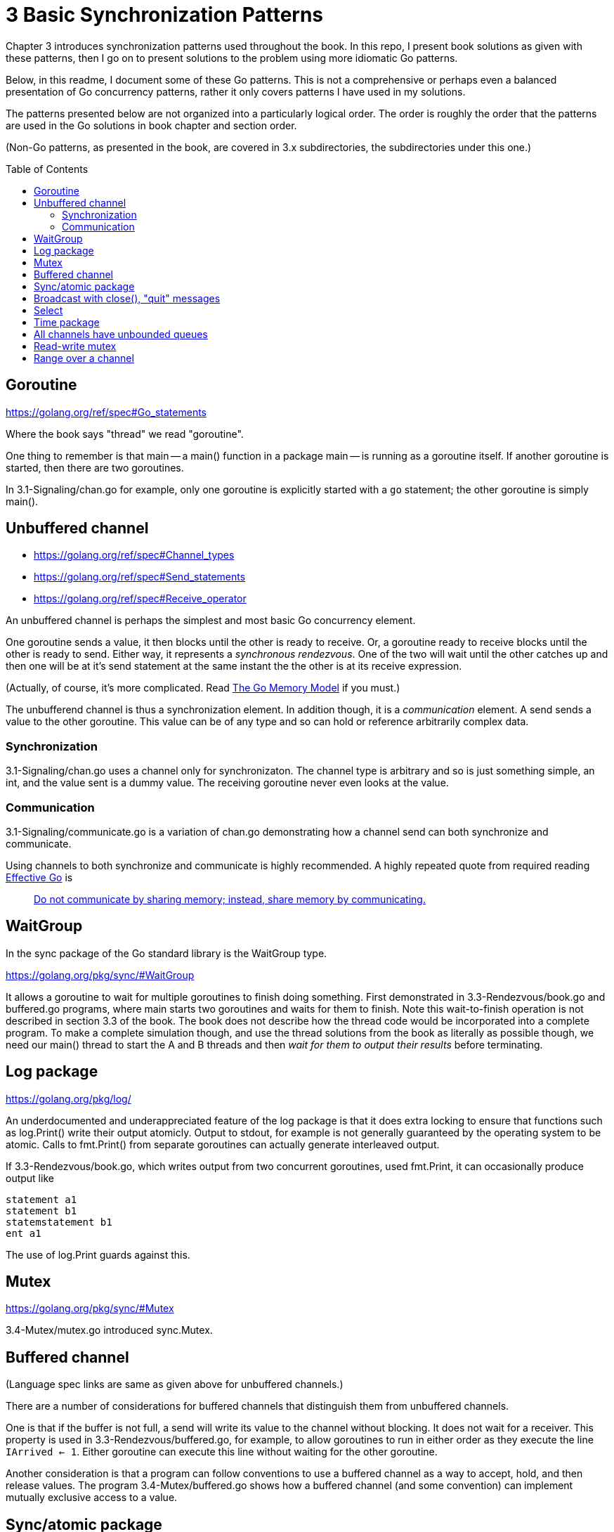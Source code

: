 # 3 Basic Synchronization Patterns
:toc:
:toc-placement: preamble

Chapter 3 introduces synchronization patterns used throughout the book.
In this repo, I present book solutions as given with these patterns, then
I go on to present solutions to the problem using more idiomatic Go patterns.

Below, in this readme, I document some of these Go patterns.  This is not a
comprehensive or perhaps even a balanced presentation of Go concurrency
patterns, rather it only covers patterns I have used in my solutions.

The patterns presented below are not organized into a particularly logical
order.  The order is roughly the order that the patterns are used in the Go
solutions in book chapter and section order.

(Non-Go patterns, as presented in the book, are covered in 3.x subdirectories,
the subdirectories under this one.)

## Goroutine

https://golang.org/ref/spec#Go_statements

Where the book says "thread" we read "goroutine".

One thing to remember is that main -- a main() function in a package main --
is running as a goroutine itself.  If another goroutine is started, then
there are two goroutines.

In 3.1-Signaling/chan.go for example, only one goroutine is explicitly started
with a `go` statement; the other goroutine is simply main().

## Unbuffered channel

[no-bullet]
* https://golang.org/ref/spec#Channel_types
* https://golang.org/ref/spec#Send_statements
* https://golang.org/ref/spec#Receive_operator

An unbuffered channel is perhaps the simplest and most basic Go concurrency
element.

One goroutine sends a value, it then blocks until the other is ready to
receive.  Or, a goroutine ready to receive blocks until the other is ready
to send.  Either way, it represents a _synchronous rendezvous_.  One of the
two will wait until the other catches up and then one will be at it's send
statement at the same instant the the other is at its receive expression.

(Actually, of course, it's more complicated.  Read
https://golang.org/ref/mem[The Go Memory Model] if you must.)

The unbufferend channel is thus a synchronization element.  In addition though,
it is a _communication_ element.  A send sends a value to the other goroutine.
This value can be of any type and so can hold or reference arbitrarily
complex data.

### Synchronization

3.1-Signaling/chan.go uses a channel only for synchronizaton.  The channel
type is arbitrary and so is just something simple, an int, and the value
sent is a dummy value.  The receiving goroutine never even looks at the value.

### Communication

3.1-Signaling/communicate.go is a variation of chan.go demonstrating how a
channel send can both synchronize and communicate.

Using channels to both synchronize and communicate is highly recommended.
A highly repeated quote from required reading
https://golang.org/doc/effective_go.html[Effective Go] is

____
https://golang.org/doc/effective_go.html#sharing[Do not communicate by sharing memory; instead, share memory by communicating.]
____

## WaitGroup

In the sync package of the Go standard library is the WaitGroup type.

https://golang.org/pkg/sync/#WaitGroup

It allows a goroutine to wait for multiple goroutines to finish doing
something.  First demonstrated in 3.3-Rendezvous/book.go and buffered.go
programs, where main starts two goroutines and waits for them to finish.
Note this wait-to-finish operation is not described in section 3.3 of the
book.  The book does not describe how the thread code would be incorporated
into a complete program.  To make a complete simulation though, and use the
thread solutions from the book as literally as possible though, we need our
main() thread to start the A and B threads and then _wait for them to output
their results_ before terminating.

## Log package

https://golang.org/pkg/log/

An underdocumented and underappreciated feature of the log package is that it
does extra locking to ensure that functions such as log.Print() write their
output atomicly.  Output to stdout, for example is not generally guaranteed
by the operating system to be atomic.  Calls to fmt.Print() from separate
goroutines can actually generate interleaved output.

If 3.3-Rendezvous/book.go, which writes output from two concurrent
goroutines, used fmt.Print, it can occasionally produce output like

----
statement a1
statement b1
statemstatement b1
ent a1
----

The use of log.Print guards against this.

## Mutex

https://golang.org/pkg/sync/#Mutex

3.4-Mutex/mutex.go introduced sync.Mutex.

## Buffered channel

(Language spec links are same as given above for unbuffered channels.)

There are a number of considerations for buffered channels that distinguish
them from unbuffered channels.

One is that if the buffer is not full, a send will write its value to the
channel without blocking.  It does not wait for a receiver.  This property is
used in 3.3-Rendezvous/buffered.go, for example, to allow goroutines to run
in either order as they execute the line `IArrived <- 1`.  Either goroutine
can execute this line without waiting for the other goroutine.

Another consideration is that a program can follow conventions to use a
buffered channel as a way to accept, hold, and then release values.  The
program 3.4-Mutex/buffered.go shows how a buffered channel (and some
convention) can implement mutually exclusive access to a value.

## Sync/atomic package

https://golang.org/pkg/sync/atomic/

Sync/atomic has a number of highly efficient functions for simple atomic
changes to single values.  3.4-Mutex/atomic.go uses atomic.AddInt64 for
example, for mutually exclusive access to a variable.

## Broadcast with close(), "quit" messages

https://golang.org/ref/spec#Close

Read the part about zero values.  A go idiom is to create a channel with a
dummy type and never send any values to it.  Multiple goroutines can attempt
to receive from the channel and all attempts will block _until the channel is
closed_.  At that point, all goroutines attempting to receive will immediately
succeed in receiving a zero value.  The effect is that a close() can broadcast
a signal to any number of goroutines.

3.6-Barrier/close.go uses this technique to implement the barrier described
in the section.

While this broadcast technique is generally useful, a very common Go idiom
is to use it to broadcast a "quit" message to goroutines as a signal that
they should terminate gracefully.

3.7-Reusable-barrier/workerLoop.go shows an example of this common idiom.
A select statement is inside of an infinite for loop.  One or more cases of
the select statement handle messages to do the main work of the goroutine,
then a case for the quit message causes the goroutine to terminate gracefully.

## Select

https://golang.org/ref/spec#Select_statements

Select is amazingly useful and powerful.  It allows a goroutine to handle
different messages without having to know which message will arrive next.

3.7-Reusable-barrier/workerLoop.go for example, shows this very common pattern
where one message means do some work and another message means quit.

## Time package

The Go standard library has very few places where the API uses a channel.
The time package has a few though.  See:

* https://golang.org/pkg/time/#After
* https://golang.org/pkg/time/#Tick
* https://golang.org/pkg/time/#Ticker
* https://golang.org/pkg/time/#Timer

These are useful in constructing some of the simulations of this repo.
3.8-Queue/dance.go for example uses time.After to simulate dancers arriving
at random intervals.

## All channels have unbounded queues

Commonly quoted is that unbounded queues or other data structures are trouble
because they allow memory or resources to be exhausted, often with catastrophic
or unforseen consequenses.  Go channels however, all maintain (internally)
queues of blocked goroutines, and these queues are unbounded.

4.1-Producer-consumer/chan.go for example uses these queues.  Nothing in the
program implements any queue directly.  The "queue" channel created is
unbuffered, with no inherent capacity to hold data values, yet the multiple
producer and consumer goroutines created will queue up as they block, waiting
for access.

Even 4.1-Producer-consumer/finite.go uses these queues.  The queue channel is
created with capacity 3, yet 6 producers are started.  It is possible that 3
of the producers will complete channel sends while the other 3 queue up before
the consumers get around to receiving values.

In general, channel values will take much less memory than waiting goroutines.
If you have have lots of senders that might need to send before receivers are
available, it will usually be efficient to size a buffered channel to hold
roughly the number of sends you expect to be queued.

## Read-write mutex

https://golang.org/pkg/sync/#RWMutex

Used in 4.2-Readers-writers/rwmutex.go

## Range over a channel

* https://golang.org/ref/spec#For_statements
* https://golang.org/ref/spec#For_range

Read down to the parts about channels.  This is a great compact syntax for
iterating over values received from a channel.  Iteration ends when the channel
is closed and all previously sent values have been received.  See use in
4.5-Cigarette_smokers/table.go.
